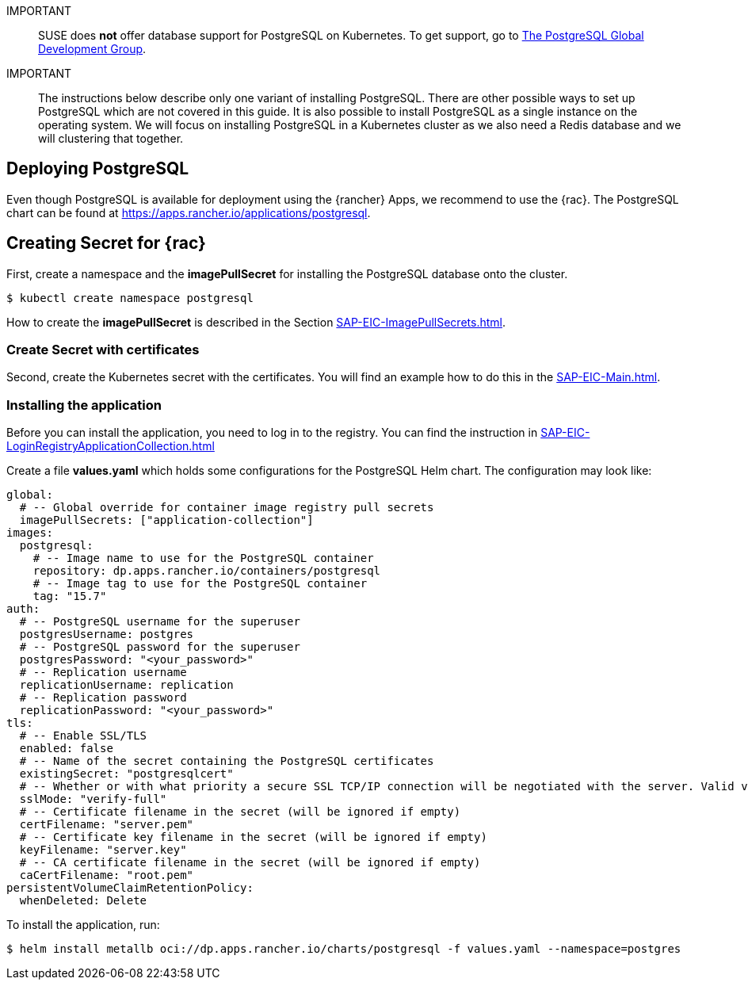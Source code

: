:pg: PostgreSQL
:redis: Redis


IMPORTANT::
SUSE does *not* offer database support for {pg} on Kubernetes.
To get support, go to link:https://www.postgresql.org/support/[The PostgreSQL Global Development Group].


IMPORTANT::
The instructions below describe only one variant of installing {pg}.
There are other possible ways to set up {pg} which are not covered in this guide. 
It is also possible to install {pg} as a single instance on the operating system.
We will focus on installing {pg} in a Kubernetes cluster as we also need a {redis} database and we will clustering that together.

== Deploying {pg}
Even though {pg} is available for deployment using the {rancher} Apps, we recommend to use the {rac}.
The {pg} chart can be found at https://apps.rancher.io/applications/postgresql.

== Creating Secret for {rac}
First, create a namespace and the *imagePullSecret* for installing the {pg} database onto the cluster.
[source, bash]
----
$ kubectl create namespace postgresql
----

[#pgIPS]
How to create the *imagePullSecret* is described in the Section xref:SAP-EIC-ImagePullSecrets.adoc#imagePullSecret[].

=== Create Secret with certificates
Second, create the Kubernetes secret with the certificates. You will find an example how to do this in the xref:SAP-EIC-Main.adoc#selfSignedCertificates[].

=== Installing the application
[#pgLIR]
Before you can install the application, you need to log in to the registry. You can find the instruction in xref:SAP-EIC-LoginRegistryApplicationCollection.adoc#LoginApplicationCollection[]

Create a file *values.yaml* which holds some configurations for the {pg} Helm chart.
The configuration may look like:
[source, yaml]
----
global:
  # -- Global override for container image registry pull secrets
  imagePullSecrets: ["application-collection"]
images:
  postgresql:
    # -- Image name to use for the PostgreSQL container
    repository: dp.apps.rancher.io/containers/postgresql
    # -- Image tag to use for the PostgreSQL container
    tag: "15.7"
auth:
  # -- PostgreSQL username for the superuser
  postgresUsername: postgres
  # -- PostgreSQL password for the superuser
  postgresPassword: "<your_password>"
  # -- Replication username
  replicationUsername: replication
  # -- Replication password
  replicationPassword: "<your_password>"
tls:
  # -- Enable SSL/TLS
  enabled: false
  # -- Name of the secret containing the PostgreSQL certificates
  existingSecret: "postgresqlcert"
  # -- Whether or with what priority a secure SSL TCP/IP connection will be negotiated with the server. Valid values: prefer (default), disable, allow, require, verify-ca, verify-full
  sslMode: "verify-full"
  # -- Certificate filename in the secret (will be ignored if empty)
  certFilename: "server.pem"
  # -- Certificate key filename in the secret (will be ignored if empty)
  keyFilename: "server.key"
  # -- CA certificate filename in the secret (will be ignored if empty)
  caCertFilename: "root.pem"
persistentVolumeClaimRetentionPolicy:
  whenDeleted: Delete
----

To install the application, run:
[source, bash]
----
$ helm install metallb oci://dp.apps.rancher.io/charts/postgresql -f values.yaml --namespace=postgres
----


